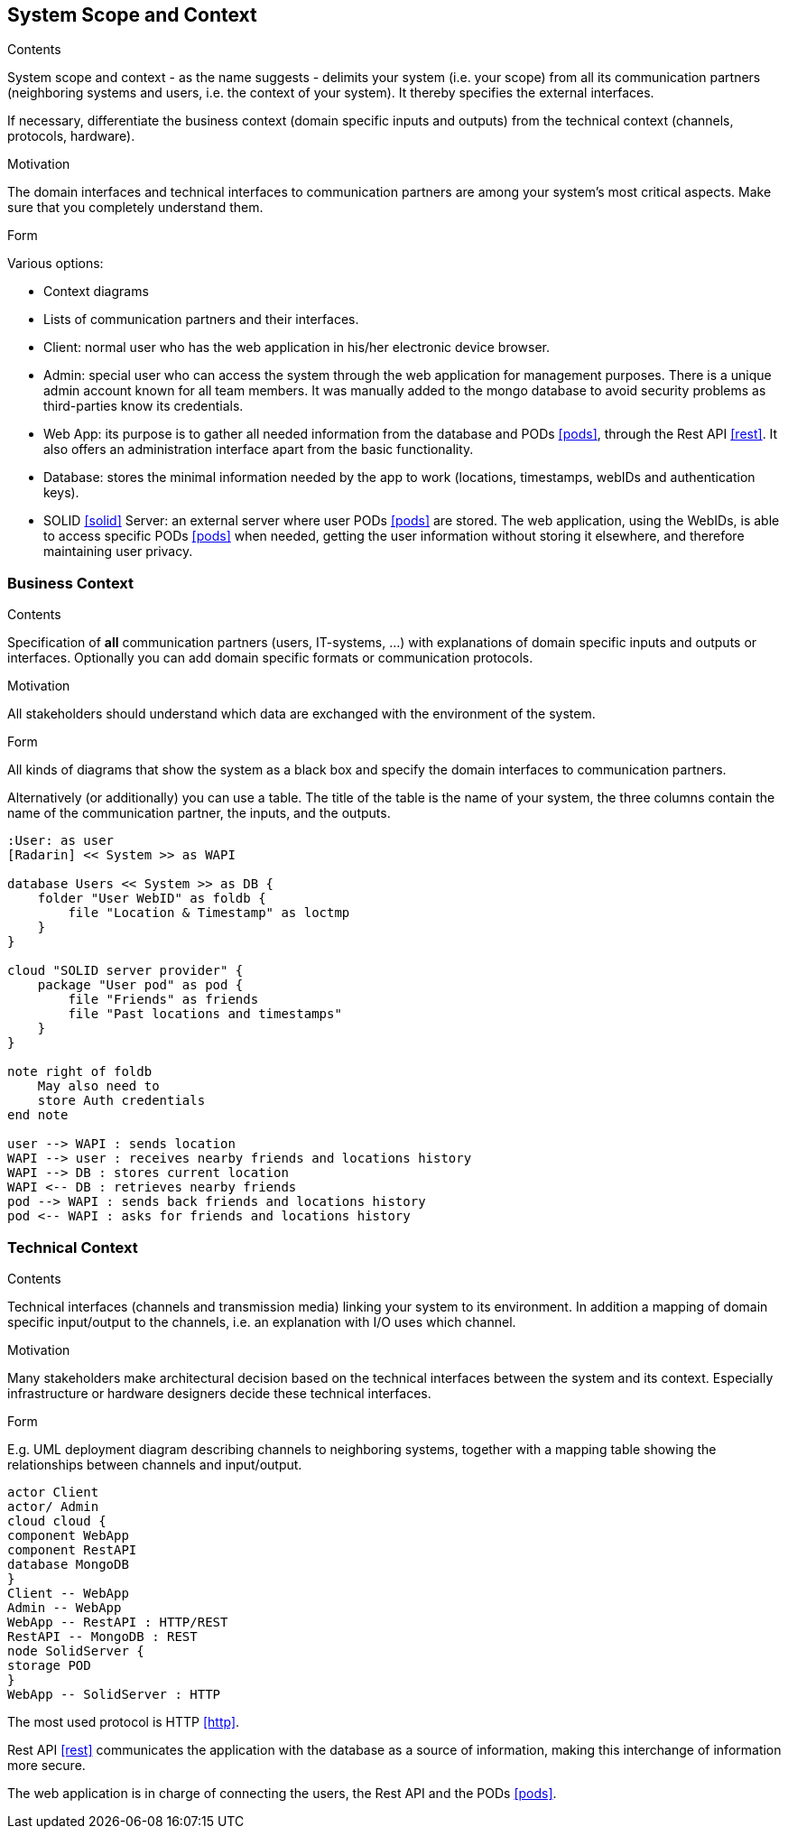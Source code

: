 [[section-system-scope-and-context]]
== System Scope and Context


[role="arc42help"]
****
.Contents
System scope and context - as the name suggests - delimits your system (i.e. your scope) from all its communication partners
(neighboring systems and users, i.e. the context of your system). It thereby specifies the external interfaces.

If necessary, differentiate the business context (domain specific inputs and outputs) from the technical context (channels, protocols, hardware).

.Motivation
The domain interfaces and technical interfaces to communication partners are among your system's most critical aspects. Make sure that you completely understand them.

.Form
Various options:

* Context diagrams
* Lists of communication partners and their interfaces.
****

- Client: normal user who has the web application in his/her electronic device browser.
- Admin: special user who can access the system through the web application for management purposes. There is a unique admin account known for all team members. It was manually added to the mongo database to avoid security problems as third-parties know its credentials.
- Web App: its purpose is to gather all needed information from the database and PODs <<pods>>, through the Rest API <<rest>>. It also offers an administration interface apart from the basic functionality.
- Database: stores the minimal information needed by the app to work (locations, timestamps, webIDs and authentication keys).
- SOLID <<solid>> Server: an external server where user PODs <<pods>> are stored. The web application, using the WebIDs, is able to access specific PODs <<pods>> when needed, getting the user information without storing it elsewhere, and therefore maintaining user privacy.

=== Business Context

[role="arc42help"]
****
.Contents
Specification of *all* communication partners (users, IT-systems, ...) with explanations of domain specific inputs and outputs or interfaces.
Optionally you can add domain specific formats or communication protocols.

.Motivation
All stakeholders should understand which data are exchanged with the environment of the system.

.Form
All kinds of diagrams that show the system as a black box and specify the domain interfaces to communication partners.

Alternatively (or additionally) you can use a table.
The title of the table is the name of your system, the three columns contain the name of the communication partner, the inputs, and the outputs.
****

[plantuml, diagram-business, svg]
....
:User: as user
[Radarin] << System >> as WAPI

database Users << System >> as DB {
    folder "User WebID" as foldb {
        file "Location & Timestamp" as loctmp
    }
}

cloud "SOLID server provider" {
    package "User pod" as pod {
        file "Friends" as friends
        file "Past locations and timestamps"
    }
}

note right of foldb
    May also need to
    store Auth credentials
end note

user --> WAPI : sends location
WAPI --> user : receives nearby friends and locations history
WAPI --> DB : stores current location
WAPI <-- DB : retrieves nearby friends 
pod --> WAPI : sends back friends and locations history
pod <-- WAPI : asks for friends and locations history
....

=== Technical Context

[role="arc42help"]
****
.Contents
Technical interfaces (channels and transmission media) linking your system to its environment. In addition a mapping of domain specific input/output to the channels, i.e. an explanation with I/O uses which channel.

.Motivation
Many stakeholders make architectural decision based on the technical interfaces between the system and its context. Especially infrastructure or hardware designers decide these technical interfaces.

.Form
E.g. UML deployment diagram describing channels to neighboring systems,
together with a mapping table showing the relationships between channels and input/output.

****

[plantuml, diagram-technical, svg]
....
actor Client
actor/ Admin
cloud cloud {
component WebApp
component RestAPI
database MongoDB
}
Client -- WebApp
Admin -- WebApp
WebApp -- RestAPI : HTTP/REST
RestAPI -- MongoDB : REST
node SolidServer {
storage POD
}
WebApp -- SolidServer : HTTP
....

The most used protocol is HTTP <<http>>. 

Rest API <<rest>> communicates the application with the database as a source of information, making this interchange of information more secure. 

The web application is in charge of connecting the users, the Rest API and the PODs <<pods>>. 
